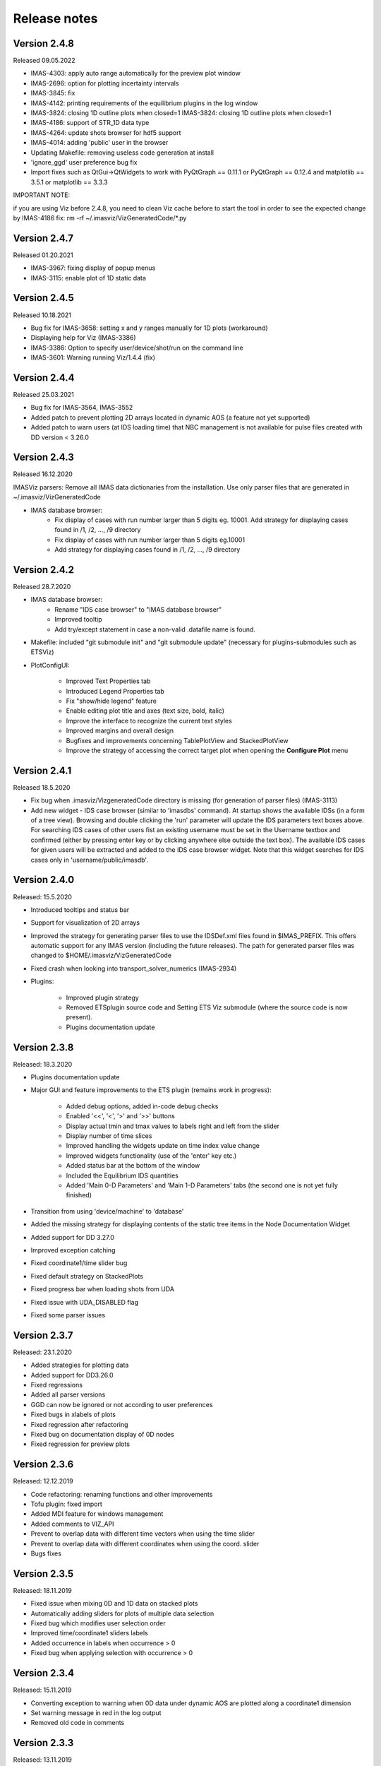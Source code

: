 .. _IMASViz_release_notes:

.. My notes:
.. use >>> git log --oneline -b master
.. git log $from_commit..$to_commit --pretty=oneline | wc -l
.. git diff --stat $from_commit $to_commit -- . ':!*enerated*' ':!*.xml'

.. from_commit = d25c4b8bddf
.. to_commit = d9253fedf12d63761299a61c6930bc77f0d9b90c

=============
Release notes
=============

-------------
Version 2.4.8
-------------

Released 09.05.2022

- IMAS-4303: apply auto range automatically for the preview plot window
- IMAS-2696: option for plotting incertainty intervals
- IMAS-3845: fix
- IMAS-4142: printing requirements of the equilibrium plugins in the log window
- IMAS-3824: closing 1D outline plots when closed=1	IMAS-3824: closing 1D outline plots when closed=1	
- IMAS-4186: support of STR_1D data type	
- IMAS-4264: update shots browser for hdf5 support
- IMAS-4014: adding 'public' user in the browser
- Updating Makefile: removing useless code generation at install	
- 'ignore_ggd' user preference bug fix
- Import fixes such as QtGui->QtWidgets to work with PyQtGraph == 0.11.1 or PyQtGraph == 0.12.4 and matplotlib == 3.5.1 or matplotlib == 3.3.3

IMPORTANT NOTE:

if you are using Viz before 2.4.8, you need to clean Viz cache before to start the tool in order to see the expected change by IMAS-4186 fix:
rm -rf ~/.imasviz/VizGeneratedCode/*.py

-------------
Version 2.4.7
-------------

Released 01.20.2021

- IMAS-3967: fixing display of popup menus
- IMAS-3115: enable plot of 1D static data

-------------
Version 2.4.5
-------------

Released 10.18.2021

- Bug fix for IMAS-3658: setting x and y ranges manually for 1D plots (workaround)   
- Displaying help for Viz (IMAS-3386)
- IMAS-3386: Option to specify user/device/shot/run on the command line    
- IMAS-3601: Warning running Viz/1.4.4 (fix)

-------------
Version 2.4.4
-------------

Released 25.03.2021

- Bug fix for IMAS-3564, IMAS-3552
- Added patch to prevent plotting 2D arrays located in dynamic AOS (a feature not yet supported)
- Added patch to warn users (at IDS loading time) that NBC management is not available for pulse files created with DD version < 3.26.0

-------------
Version 2.4.3
-------------

Released 16.12.2020

IMASViz parsers: Remove all IMAS data dictionaries from the installation. Use only parser files that are generated in ~/.imasviz/VizGeneratedCode

- IMAS database browser:
    - Fix display of cases with run number larger than 5 digits eg. 10001. Add strategy for displaying cases found in /1, /2, ..., /9 directory
    - Fix display of cases with run number larger than 5 digits eg.10001
    - Add strategy for displaying cases found in /1, /2, ..., /9 directory

-------------
Version 2.4.2
-------------

Released 28.7.2020

- IMAS database browser:
    - Rename "IDS case browser" to "IMAS database browser"
    - Improved tooltip
    - Add try/except statement in case a non-valid .datafile name is found.

- Makefile: included "git submodule init" and "git submodule update"
  (necessary for plugins-submodules such as ETSViz)
- PlotConfigUI:

    - Improved Text Properties tab
    - Introduced Legend Properties tab
    - Fix "show/hide legend" feature
    - Enable editing plot title and axes (text size, bold, italic)
    - Improve the interface to recognize the current text styles
    - Improved margins and overall design
    - Bugfixes and improvements concerning TablePlotView and StackedPlotView
    - Improve the strategy of accessing the correct target plot when
      opening the **Configure Plot** menu

-------------
Version 2.4.1
-------------

Released 18.5.2020

- Fix bug when .imasviz/VizgeneratedCode directory is missing
  (for generation of parser files) (IMAS-3113)
- Add new widget - IDS case browser (similar to 'imasdbs' command). At startup
  shows the available IDSs (in a form of a tree view). Browsing and double
  clicking the 'run' parameter will update the IDS parameters text boxes above.
  For searching IDS cases of other users fist an existing username must be
  set in the Username textbox and confirmed (either by pressing enter key or
  by clicking anywhere else outside the text box). The available IDS cases for
  given users will be extracted and added to the IDS case browser widget.
  Note that this widget searches for IDS cases only in 'username/public/imasdb'.

-------------
Version 2.4.0
-------------

Released: 15.5.2020

- Introduced tooltips and status bar
- Support for visualization of 2D arrays
- Improved the strategy for generating parser files to use the IDSDef.xml
  files found in $IMAS_PREFIX. This offers automatic support for any IMAS
  version (including the future releases). The path for generated parser files
  was changed to $HOME/.imasviz/VizGeneratedCode
- Fixed crash when looking into transport_solver_numerics (IMAS-2934)
- Plugins:

    - Improved plugin strategy
    - Removed ETSplugin source code and Setting ETS Viz submodule
      (where the source code is now present).
    - Plugins documentation update

-------------
Version 2.3.8
-------------

Released: 18.3.2020

- Plugins documentation update
- Major GUI and feature improvements to the ETS plugin (remains work in progress):

    - Added debug options, added in-code debug checks
    - Enabled '<<', '<', '>' and '>>' buttons
    - Display actual tmin and tmax values to labels right and left from the slider
    - Display number of time slices
    - Improved handling the widgets update on time index value change
    - Improved widgets functionality (use of the 'enter' key etc.)
    - Added status bar at the bottom of the window
    - Included  the Equilibrium IDS quantities
    - Added 'Main 0-D Parameters' and 'Main 1-D Parameters' tabs (the second one
      is not yet fully finished)

- Transition from using 'device/machine' to 'database'
- Added the missing strategy for displaying contents of the static tree items
  in the Node Documentation Widget
- Added support for DD 3.27.0
- Improved exception catching
- Fixed coordinate1/time slider bug
- Fixed default strategy on StackedPlots
- Fixed progress bar when loading shots from UDA
- Fixed issue with UDA_DISABLED flag
- Fixed some parser issues

-------------
Version 2.3.7
-------------

Released: 23.1.2020

- Added strategies for plotting data
- Added support for DD3.26.0
- Fixed regressions
- Added all parser versions
- GGD can now be ignored or not according to user preferences
- Fixed bugs in xlabels of plots
- Fixed regression after refactoring
- Fixed bug on documentation display of 0D nodes
- Fixed regression for preview plots

-------------
Version 2.3.6
-------------

Released: 12.12.2019

- Code refactoring: renaming functions and other improvements
- Tofu plugin: fixed import
- Added MDI feature for windows management
- Added comments to VIZ_API
- Prevent to overlap data with different time vectors when using the time slider
- Prevent to overlap data with different coordinates when using the coord. slider
- Bugs fixes

-------------
Version 2.3.5
-------------

Released: 18.11.2019

- Fixed issue when mixing 0D and 1D data on stacked plots
- Automatically adding sliders for plots of multiple data selection
- Fixed bug which modifies user selection order
- Improved time/coordinate1 sliders labels
- Added occurrence in labels when occurrence > 0
- Fixed bug when applying selection with occurrence > 0

-------------
Version 2.3.4
-------------

Released: 15.11.2019

- Converting exception to warning when 0D data under dynamic AOS are plotted
  along a coordinate1 dimension
- Set warning message in red in the log output
- Removed old code in comments

-------------
Version 2.3.3
-------------

Released: 13.11.2019

Released on GW as RC version (08.11.2019)

- Added logic for plotting 1D and 0D data as function of time or coordinate1D
- Added support to DD3.25.0
- Fixed bugs related to overlapped plots with available slider on time or coordinate1
- Removed unwanted print command to console output
- Fixed minor issue when checking if data plots are compatibles

-------------
Version 2.3.2
-------------

Released: 29.10.2019

Changes:

- Improvement of plugins interface making plugins integration much easier
- Code refactoring
- Still improvement on nodes colours management according to their state and their types
- Check that a shot view is opened only once
- Menu added in menu bar of shots views for plots windows management
- The list of plugins can be now displayed from right-click menu (more convenient)
- Reducing font size of documentation widget to display more text
- Added log widget on the main panel - The logging mechanism is the same that shots views, uses the same logging handler (singleton)

-------------
Version 2.3.1
-------------

Released: 25.10.2019

Changes:

- Equilibrium plugin displays prints now requirements in the log
- Equilibrium plugin raises an error if requirements are not satisfied
- Fixed IMASViz menu items of shot views management when using UDA
- Check prerequisites for using UDA
- UDA: removed MAST from available remote machines
- Available UDA remote servers can now be configured from a configuration file
- User preferences available now for colors of nodes containing data and for data selection
- Fixed bug preventing time arrays to be previewed or plotted
- Code refactoring around IMAS path handling
- Update of the README file

-------------
Version 2.3.0
-------------

Released: 18.10.2019

Changes:

- IMAS-2640: Introduced IMASViz variant of Matplotlib exporter (overwrite the
  faulty pyqtgraph default Matplotlib exporter).
- Add Makefile for generating the IDSDef_Parser.py files instead of keeping them
  in the project GIT repository.
- Improved logging messages.
- IMAS-2629: Enabled creating plots for 0D signals.
- IMAS-2651: Improvement of the time required to build the tree view.
- IMAS-2641: Added display of size for 2D signals.
- IMAS-2630: Fixed wrong units.
- Plot Configuration UI improvements:

  - Overall UI improvement
  - Replaced plot line number (marked with #) with colored plot marker.

-------------
Version 2.2.5
-------------

Released: 3.9.2019

Changes:

- Add support for IMAS versions 3.24.0
- Patches for the generation of IDSDef_XMLParser.py files.
- **Documentation Widget** fix related to 'Contents' component.
- Optimization of the display of the node/signal contents in the
  **Documentation Widget**.
- Fixed bug when clicking twice on the root node resulted in a crash
- Additional checks while plotting added (disabled mixing plots of quantities
  with different units).
- Added a new command for displaying current selection as IMAS paths.
- Added time unit label for the time slider value in plots as a function of
  coordinate1.

-------------
Version 2.2.4
-------------

Released: 1.8.2019

Changes:

- Minor code improvements and fixes.

-------------
Version 2.2.3
-------------

Released: 30.7.2019

Changes:

- Improved customization of legend labels in the plot configuration UI.
- IMAS-2475: Fixed display of multi-line strings (e.g. ids_properties.comment).

-------------
Version 2.2.2
-------------

Released: 5.7.2019

Changes:

- Add support for IMAS versions 3.23.3
- Improved data handling and checks for the signal paths and occurrences.

----------------------
Versions 2.1.0 - 2.2.1
----------------------

Released: 2.7.2019

Changes:

- Add support for IMAS versions 3.22.0, 3.23.1, 3.23.2
- Improvements for the features:
  - Export IDS,
  - 1D plotting,
  - UDA,
  - plot legend labels (in case when using UDA)
- Introduce development of standalone UI plugins (using QtDesigner) in a way
  that they can be also embedded within IMASViz (HowTo documentation included)
- Addition of SOLPS plugin (suitable for reading Edge Profiles IDSs written by
  SOLPS-ITER)
- Patch for handling Core Profiles IDS profiled_1d array
- Work done tickets:

  - IMAS-2387: Changed string on IMASviz display from 'IMAS database name' to
    'TOKAMAK'.
  - IMAS-2404: Highlight/Enable only populated IDSs in the IMAS tree.

-------------
Version 2.0.0
-------------

Released: 4.2.2019

Changes:

- **Full GUI migration from wxPython and wxmPlot to PyQt and pyqtgraph Python**
  **libraries** (including Equilibrium overview plugin)
- Basic plot feature performance improved greatly.
  Quick comparison for plotting 17 plots to a single panel using default
  plotting options:
  - wxPython IMASViz: ~13s
  - PyQt5 IMASViz:  less than 1s (more than **13x speed improvement**!)
- Improved tree view build performance (wxPython IMASViz was practically
  unable to build tree view for arrays containing 1500+ time slices)
- Superior plot export possibilities
- GUI improvements
- Database tree browser interface display improvements
- Added first 'node contents display' feature (displayed in the
  :guilabel:`Node Documentation` Widget)
- Reduced the number of separate windows, introduce docked widgets
- Introduce first GUI icons
- MultiPlot feature relabeled to TablePlotView
- SubPlot feature relabeled to StackedPlotView
- Add support for IMAS versions 3.19.0, 3.20.0, 3.21.0 and 3.21.1
- Included **documentation + manual** (~60 pages in PDF) in a form of
  reStructuredText source files for document generation (single source can be
  generated into multiple formats e.g. PDF, HMTL...)
- In-code documentation greatly improved and extended
- and more...

Short summary of files and line changes count (ignoring generated files and
scripts):

- 193 commits,
- 268 files changed,
- 13316 insertions(+),
- 10162 deletions(-)

.. Note::
   The migration to PyQt5 due to IMASViz containing a large code sets is not
   yet fully complete.
   List of known features yet to migrate to IMASViz 2.0:
   ``Add selected nodes to existing TablePlotView``, and
   ``StackedPlotView manager``.

A quick GUI comparison between the **previous** and the **new** IMASViz GUI is
shown below.

Overview of IMASViz 1.2 GUI:

.. image:: images/GUI_overview_old.png
   :align: center
   :width: 550px

Overview of IMASViz 2.0 GUI:

.. image:: images/GUI_overview_2.0.png
   :align: center
   :width: 550px

-----------
Version 1.2
-----------

Released: 24.8.2018

Changes:

- New functionality: selection command of nodes belonging to same parent AOS
  (Array of Structures)
- MultiPlot and SubPlot design improvements
- Added support for IMAS versions 3.19.0

-----------
Version 1.1
-----------

Released: 8.6.2018

Changes (since March 2017):

- Bugs fixes & performance improvement
- Code migration to Python3
- GUI improvements
- UDA support for visualizing remote shots data
- Reuse of plots layout (multiplots customization can be saved as a script file
  to be applied for any shot)
- A first plugins mechanism has been developed which allows developers to
  integrate their plugins to IMASViz
- The 'Equilibrium overview plugin' developed by Morales Jorge has been
  integrated into IMASViz
- Concerning UDA, WEST shots can be accessed if a SSH tunnel can be established
  to the remote WEST UDA server.
- Introducing MultiPlot and SubPlot features
- Add support for IMAS version 3.18.0


.. - From our first tests, SSH tunnel cannot be established from the Gateway. The issue will be analyzed during this Code Camp.
